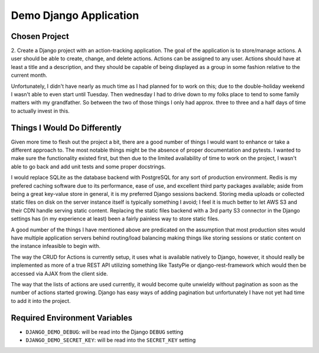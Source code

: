 
Demo Django Application
============================

Chosen Project
----------------

2.  Create a Django project with an action-tracking application. The goal of
the application is to store/manage actions. A user should be able to create,
change, and delete actions. Actions can be assigned to any user. Actions should
have at least a title and a description, and they should be capable of being
displayed as a group in some fashion relative to the current month.

Unfortunately, I didn't have nearly as much time as I had planned for to work
on this; due to the double-holiday weekend I wasn't able to even start until
Tuesday. Then wednesday I had to drive down to my folks place to tend to some
family matters with my grandfather. So between the two of those things I only
had approx. three to three and a half days of time to actually invest in this.


Things I Would Do Differently
---------------------------------

Given more time to flesh out the project a bit, there are a good number of
things I would want to enhance or take a different approach to. The most
notable things might be the absence of proper documentation and pytests. I
wanted to make sure the functionality existed first, but then due to the
limited availability of time to work on the project, I wasn't able to go back
and add unit tests and some proper docstrings.

I would replace
SQLite as the database backend with PostgreSQL for any sort of production
environment. Redis is my prefered caching software due to its performance,
ease of use, and excellent third party packages available; aside from being
a great key-value store in general, it is my preferred Django sessions backend.
Storing media uploads or collected static files on disk on the server instance
itself is typically something I avoid; I feel it is much better to let AWS S3
and their CDN handle serving static content. Replacing the static files
backend with a 3rd party S3 connector in the Django settings has (in my
experience at least) been a fairly painless way to store static files.

A good number of the things I have mentioned above are predicated on the
assumption that most production sites would have multiple application servers
behind routing/load balancing making things like storing sessions or static
content on the instance infeasible to begin with.

The way the CRUD for Actions is currently setup, it uses what is available
natively to Django, however, it should really be implemented as more of a
true REST API utilizing something like TastyPie or django-rest-framework
which would then be accessed via AJAX from the client side.

The way that the lists of actions are used currently, it would become quite
unwieldy without pagination as soon as the number of actions started growing.
Django has easy ways of adding pagination but unfortunately I have not yet
had time to add it into the project.


Required Environment Variables
--------------------------------

*   ``DJANGO_DEMO_DEBUG``: will be read into the Django ``DEBUG`` setting
*   ``DJANGO_DEMO_SECRET_KEY``: will be read into the ``SECRET_KEY`` setting
